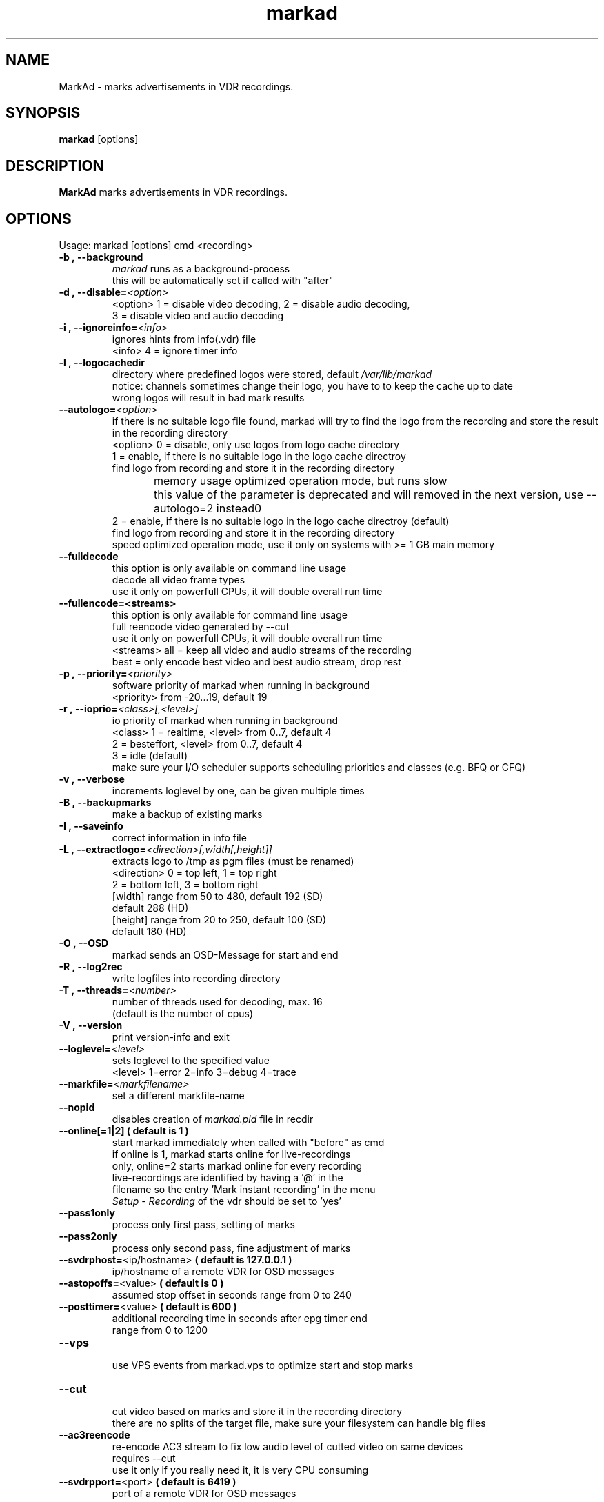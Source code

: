 .\" ** The above line should force tbl to be a preprocessor **
.\" Man page for markad
.\" 
.\" Copyright (C) 2012 Jochen Dolze
.\" 
.\" You may distribute under the terms of the GNU General Public
.\" License as specified in the file COPYING that comes with the
.\" vdr distribution.
.\" 
.\" $Id: markad.1 1.0 2012/05/25 22:33:34 martinkg Exp $
.\" 
.TH "markad" "1" "25 May 2012" "0.1.4" "A program for the Video Disk Recorder"
.SH "NAME"
MarkAd \- marks advertisements in VDR recordings.
.SH "SYNOPSIS"
.B markad
[options]
.SH "DESCRIPTION"
.B MarkAd
marks advertisements in VDR recordings.
.SH "OPTIONS"
.TP 
Usage: markad [options] cmd <recording>
.TP 
.BI \-b\ ,\ \-\-background
 \fImarkad\fR runs as a background\-process
 this will be automatically set if called with "after"
.TP 
.BI \-d\ ,\ \-\-disable= <option>
 <option>   1 = disable video decoding, 2 = disable audio decoding,
                3 = disable video and audio decoding
.TP 
.BI \-i\ ,\ \-\-ignoreinfo= <info>
 ignores hints from info(.vdr) file
 <info> 4 = ignore timer info
.TP 
.BI \-l\ ,\ \-\-logocachedir
 directory where predefined logos were stored, default \fI/var/lib/markad\fR
 notice: channels sometimes change their logo, you have to to keep the cache up to date
 wrong logos will result in bad mark results
.TP 
.BI \-\-autologo= <option>
 if there is no suitable logo file found, markad will try to find the logo from the recording and store the result in the recording directory
 <option>   0 = disable, only use logos from logo cache directory
            1 = enable, if there is no suitable logo in the logo cache directroy
                find logo from recording and store it in the recording directory
                memory usage optimized operation mode, but runs slow
	        this value of the parameter is deprecated and will removed in the next version, use --autologo=2 instead\n"
            2 = enable, if there is no suitable logo in the logo cache directroy (default)
                find logo from recording and store it in the recording directory
                speed optimized operation mode, use it only on systems with >= 1 GB main memory
.TP 
.BI \-\-fulldecode
 this option is only available on command line usage
 decode all video frame types
 use it only on powerfull CPUs, it will double overall run time
.TP
.BI \-\-fullencode=<streams>
 this option is only available for command line usage
 full reencode video generated by --cut
 use it only on powerfull CPUs, it will double overall run time
 <streams>  all  = keep all video and audio streams of the recording
            best = only encode best video and best audio stream, drop rest
.TP
.BI \-p\ ,\ \-\-priority= <priority>
 software priority of markad when running in background
 <priority> from \-20...19, default 19
.TP 
.BI \-r\ ,\ \-\-ioprio= <class>[,<level>]
 io priority of markad when running in background
 <class> 1 = realtime, <level> from 0..7, default 4
             2 = besteffort, <level> from 0..7, default 4
             3 = idle (default)
 make sure your I/O scheduler supports scheduling priorities and classes (e.g. BFQ or CFQ)
.TP 
.BI \-v\ ,\ \-\-verbose
 increments loglevel by one, can be given multiple times
.TP 
.BI \-B\ ,\ \-\-backupmarks
 make a backup of existing marks
.TP 
.BI \-I\ ,\ \-\-saveinfo
 correct information in info file
.TP 
.BI \-L\ ,\ \-\-extractlogo= <direction>[,width[,height]]
 extracts logo to /tmp as pgm files (must be renamed)
 <direction>  0 = top left,    1 = top right
                  2 = bottom left, 3 = bottom right
                  [width]  range from 50 to 480, default 192 (SD)
                                                 default 288 (HD)
                  [height] range from 20 to 250, default 100 (SD)
                                                 default 180 (HD)
.TP 
.BI \-O\ ,\ \-\-OSD
 markad sends an OSD\-Message for start and end
.TP 
.BI \-R\ ,\ \-\-log2rec
 write logfiles into recording directory
.TP 
.BI \-T\ ,\ \-\-threads= <number>
 number of threads used for decoding, max. 16
 (default is the number of cpus)
.TP 
.BI \-V\ ,\ \-\-version
 print version\-info and exit
.TP 
.BI \-\-loglevel= <level>
 sets loglevel to the specified value
 <level> 1=error 2=info 3=debug 4=trace
.TP 
.BI \-\-markfile= <markfilename>
 set a different markfile\-name
.TP 
.BI \-\-nopid
 disables creation of \fImarkad.pid\fR file in recdir
.TP 
 \fB\-\-online[=1|2] ( default is 1 )
 start markad immediately when called with "before" as cmd
 if online is 1, markad starts online for live\-recordings
 only, online=2 starts markad online for every recording
 live\-recordings are identified by having a '@' in the
 filename so the entry 'Mark instant recording' in the menu
 \fISetup \- Recording\fR of the vdr should be set to 'yes'
.TP 
.BI \-\-pass1only
 process only first pass, setting of marks
.TP 
.BI \-\-pass2only
 process only second pass, fine adjustment of marks
.TP 
.BI \-\-svdrphost= \fR<ip/hostname>\fR " ( default is 127.0.0.1 ) "
 ip/hostname of a remote VDR for OSD messages
.TP
.BI \-\-astopoffs= \fR<value>\fR "  ( default is 0 ) "
 assumed stop offset in seconds range from 0 to 240
.TP
.BI \-\-posttimer= \fR<value>\fR " ( default is 600 ) "
 additional recording time in seconds after epg timer end
 range from 0 to 1200
.TP
.BI \-\-vps
 use VPS events from markad.vps to optimize start and stop marks
.TP
.BI \-\-cut
 cut video based on marks and store it in the recording directory
 there are no splits of the target file, make sure your filesystem can handle big files
.TP
.BI \-\-ac3reencode
 re-encode AC3 stream to fix low audio level of cutted video on same devices
 requires --cut
 use it only if you really need it, it is very CPU consuming
.TP 
.BI \-\-svdrpport= \fR<port>\fR  "  ( default is 6419 ) "
 port of a remote VDR for OSD messages

 cmd: one of
 \-                         dummy\-parameter if called directly
 nice                      runs markad directly and with nice(19)
 after                     markad started by vdr after the recording is complete
 before                    markad started by vdr before the recording is complete, only valid together with --online
 edited                    markad started by vdr in edit function and exits immediately
 <record>                  is the name of the directory where the recording is stored
.SH "AUTHOR"
Written by Jochen Dolze <vdr@dolze.de>
.SH "REPORTING BUGS"
Report bugs to http://projects.vdr\-developer.org/projects/plg\-markad/issues
.SH "COPYRIGHT"
This program is free software; you can redistribute it and/or modify
it under the terms of the GNU General Public License as published by
the Free Software Foundation; either version 2 of the License, or
(at your option) any later version.
See the file COPYING for more information.
